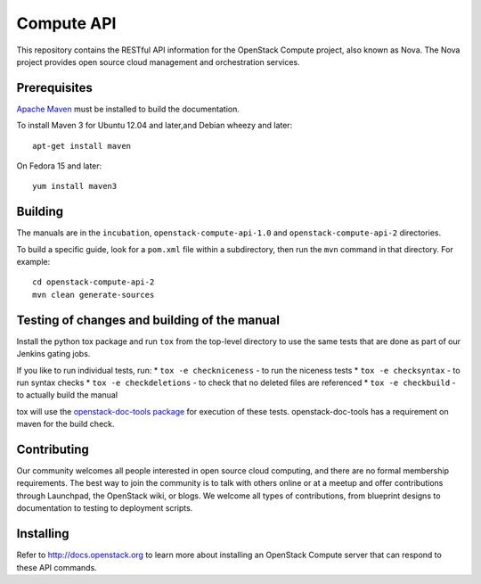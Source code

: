 Compute API
+++++++++++

This repository contains the RESTful API information for the OpenStack
Compute project, also known as Nova. The Nova project provides open
source cloud management and orchestration services.

Prerequisites
=============
`Apache Maven <http://maven.apache.org/>`_ must be installed to build the
documentation.

To install Maven 3 for Ubuntu 12.04 and later,and Debian wheezy and later::

    apt-get install maven

On Fedora 15 and later::

    yum install maven3

Building
========

The manuals are in the ``incubation``, ``openstack-compute-api-1.0``
and ``openstack-compute-api-2`` directories.

To build a specific guide, look for a ``pom.xml`` file within a subdirectory,
then run the ``mvn`` command in that directory. For example::

    cd openstack-compute-api-2
    mvn clean generate-sources


Testing of changes and building of the manual
=============================================

Install the python tox package and run ``tox`` from the top-level
directory to use the same tests that are done as part of our Jenkins
gating jobs.

If you like to run individual tests, run:
* ``tox -e checkniceness`` - to run the niceness tests
* ``tox -e checksyntax`` - to run syntax checks
* ``tox -e checkdeletions`` - to check that no deleted files are referenced
* ``tox -e checkbuild`` - to actually build the manual

tox will use the `openstack-doc-tools package
<https://github.com/openstack/openstack-doc-tools>`_ for execution of
these tests. openstack-doc-tools has a requirement on maven for the
build check.

Contributing
============

Our community welcomes all people interested in open source cloud
computing, and there are no formal membership requirements. The best
way to join the community is to talk with others online or at a meetup
and offer contributions through Launchpad, the OpenStack wiki, or
blogs. We welcome all types of contributions, from blueprint designs
to documentation to testing to deployment scripts.

Installing
==========

Refer to http://docs.openstack.org to learn more about installing an
OpenStack Compute server that can respond to these API commands.
